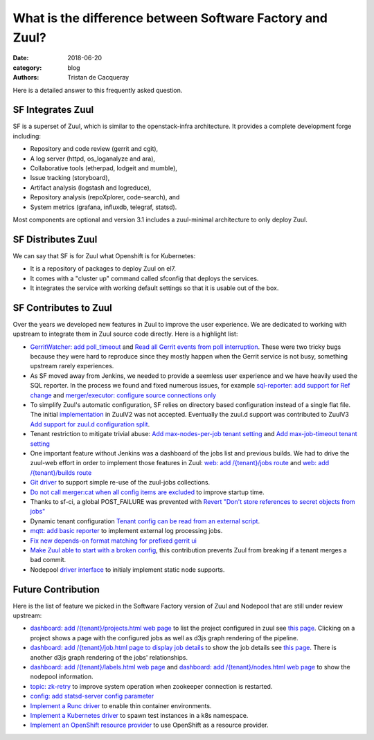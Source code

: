 What is the difference between Software Factory and Zuul?
#########################################################

:date: 2018-06-20
:category: blog
:authors: Tristan de Cacqueray

Here is a detailed answer to this frequently asked question.

SF Integrates Zuul
------------------

SF is a superset of Zuul, which is similar to the openstack-infra architecture.
It provides a complete development forge including:

* Repository and code review (gerrit and cgit),
* A log server (httpd, os_loganalyze and ara),
* Collaborative tools (etherpad, lodgeit and mumble),
* Issue tracking (storyboard),
* Artifact analysis (logstash and logreduce),
* Repository analysis (repoXplorer, code-search), and
* System metrics (grafana, influxdb, telegraf, statsd).

Most components are optional and version 3.1 includes a zuul-minimal
architecture to only deploy Zuul.


SF Distributes Zuul
-------------------

We can say that SF is for Zuul what Openshift is for Kubernetes:

- It is a repository of packages to deploy Zuul on el7.
- It comes with a "cluster up" command called sfconfig that deploys the services.
- It integrates the service with working default settings so that it is usable out of the box.


SF Contributes to Zuul
----------------------

Over the years we developed new features in Zuul to improve the user experience.
We are dedicated to working with upstream to integrate them in Zuul source
code directly. Here is a highlight list:

- `GerritWatcher: add poll_timeout <https://review.openstack.org/274445>`_ and
  `Read all Gerrit events from poll interruption <https://review.openstack.org/466453>`_.
  These were two tricky bugs because they were hard to reproduce since they
  mostly happen when the Gerrit service is not busy, something upstream rarely
  experiences.

- As SF moved away from Jenkins, we needed to provide a seemless user experience
  and we have heavily used the SQL reporter. In the process we found and fixed
  numerous issues, for example `sql-reporter: add support for Ref change <https://review.openstack.org/466457>`_
  and `merger/executor: configure source connections only <https://review.openstack.org/466506>`_

- To simplify Zuul's automatic configuration, SF relies on directory based configuration
  instead of a single flat file. The initial `implementation <https://review.openstack.org/152290>`_
  in ZuulV2 was not accepted. Eventually the zuul.d support was contributed to ZuulV3
  `Add support for zuul.d configuration split <https://review.openstack.org/473764>`_.

- Tenant restriction to mitigate trivial abuse:
  `Add max-nodes-per-job tenant setting <https://review.openstack.org/489481>`_ and
  `Add max-job-timeout tenant setting <https://review.openstack.org/502332>`_

- One important feature without Jenkins was a dashboard of the jobs list and previous builds.
  We had to drive the zuul-web effort in order to implement those features in Zuul:
  `web: add /{tenant}/jobs route <https://review.openstack.org/503270>`_ and
  `web: add /{tenant}/builds route <https://review.openstack.org/466561>`_

- `Git driver <https://review.openstack.org/525614>`_ to support simple re-use of
  the zuul-jobs collections.

- `Do not call merger:cat when all config items are excluded <https://review.openstack.org/535509>`_
  to improve startup time.

- Thanks to sf-ci, a global POST_FAILURE was prevented with
  `Revert "Don't store references to secret objects from jobs" <https://review.openstack.org/553147>`_

- Dynamic tenant configuration
  `Tenant config can be read from an external script <https://review.openstack.org/535878>`_.

- `mqtt: add basic reporter <https://review.openstack.org/535543>`_ to implement
  external log processing jobs.

- `Fix new depends-on format matching for prefixed gerrit ui <https://review.openstack.org/570006>`_

- `Make Zuul able to start with a broken config <https://review.openstack.org/535511>`_,
  this contribution prevents Zuul from breaking if a tenant merges a bad commit.

- Nodepool `driver interface <https://review.openstack.org/#/q/topic:nodepool-drivers>`_
  to initialy implement static node supports.


Future Contribution
-------------------

Here is the list of feature we picked in the Software Factory version of Zuul
and Nodepool that are still under review upstream:

- `dashboard: add /{tenant}/projects.html web page <https://review.openstack.org/537870>`_
  to list the project configured in zuul see `this page <https://softwarefactory-project.io/zuul/t/local/projects.html>`_.
  Clicking on a project shows a page with the configured jobs as well as d3js graph rendering of the pipeline.

- `dashboard: add /{tenant}/job.html page to display job details <https://review.openstack.org/535545>`_
  to show the job details see `this page <https://softwarefactory-project.io/zuul/t/local/job.html?job_name=sf-rpm-build>`_.
  There is another d3js graph rendering of the jobs' relationships.

- `dashboard: add /{tenant}/labels.html web page <https://review.openstack.org/553979>`_ and
  `dashboard: add /{tenant}/nodes.html web page <https://review.openstack.org/553999>`_ to
  show the nodepool information.

- `topic: zk-retry <https://review.openstack.org/#/q/topic:zookeeper-retry>`_ to improve
  system operation when zookeeper connection is restarted.

- `config: add statsd-server config parameter <https://review.openstack.org/535560>`_

- `Implement a Runc driver <https://review.openstack.org/535556>`_ to enable thin
  container environments.

- `Implement a Kubernetes driver <https://review.openstack.org/535557>`_
  to spawn test instances in a k8s namespace.

- `Implement an OpenShift resource provider <https://review.openstack.org/#/q/topic:openshift-zuul-build-resource>`_
  to use OpenShift as a resource provider.
